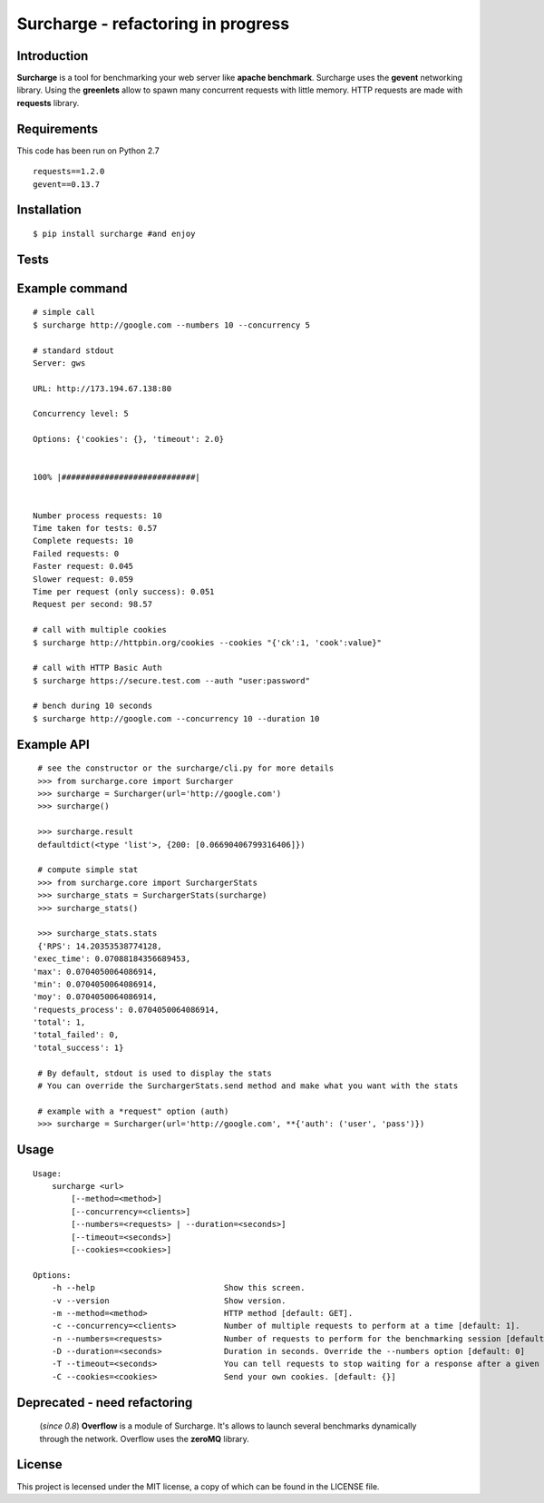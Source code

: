 ===================================
Surcharge - refactoring in progress
===================================
.. image:: https://pypip.in/d/surcharge/badge.png
        :target: https://crate.io/packages/surcharge/

Introduction
============
**Surcharge** is a tool for benchmarking your web server like **apache benchmark**.
Surcharge uses the **gevent** networking library. Using the **greenlets** allow to spawn many concurrent requests with little memory.
HTTP requests are made with **requests** library.


Requirements
============
This code has been run on Python 2.7
::

  requests==1.2.0
  gevent==0.13.7

Installation
============
::

  $ pip install surcharge #and enjoy

Tests
=====

Example command
===============
::


  # simple call
  $ surcharge http://google.com --numbers 10 --concurrency 5

  # standard stdout
  Server: gws

  URL: http://173.194.67.138:80

  Concurrency level: 5

  Options: {'cookies': {}, 'timeout': 2.0}


  100% |############################|


  Number process requests: 10
  Time taken for tests: 0.57
  Complete requests: 10
  Failed requests: 0
  Faster request: 0.045
  Slower request: 0.059
  Time per request (only success): 0.051
  Request per second: 98.57

  # call with multiple cookies
  $ surcharge http://httpbin.org/cookies --cookies "{'ck':1, 'cook':value}"

  # call with HTTP Basic Auth
  $ surcharge https://secure.test.com --auth "user:password"

  # bench during 10 seconds
  $ surcharge http://google.com --concurrency 10 --duration 10


Example API
===========
::


  # see the constructor or the surcharge/cli.py for more details
  >>> from surcharge.core import Surcharger
  >>> surcharge = Surcharger(url='http://google.com')
  >>> surcharge()

  >>> surcharge.result
  defaultdict(<type 'list'>, {200: [0.06690406799316406]})

  # compute simple stat
  >>> from surcharge.core import SurchargerStats
  >>> surcharge_stats = SurchargerStats(surcharge)
  >>> surcharge_stats()

  >>> surcharge_stats.stats
  {'RPS': 14.20353538774128,
 'exec_time': 0.07088184356689453,
 'max': 0.0704050064086914,
 'min': 0.0704050064086914,
 'moy': 0.0704050064086914,
 'requests_process': 0.0704050064086914,
 'total': 1,
 'total_failed': 0,
 'total_success': 1}

  # By default, stdout is used to display the stats
  # You can override the SurchargerStats.send method and make what you want with the stats

  # example with a *request" option (auth)
  >>> surcharge = Surcharger(url='http://google.com', **{'auth': ('user', 'pass')})


Usage
=====
::


  Usage:
      surcharge <url>
          [--method=<method>]
          [--concurrency=<clients>]
          [--numbers=<requests> | --duration=<seconds>]
          [--timeout=<seconds>]
          [--cookies=<cookies>]

  Options:
      -h --help                           Show this screen.
      -v --version                        Show version.
      -m --method=<method>                HTTP method [default: GET].
      -c --concurrency=<clients>          Number of multiple requests to perform at a time [default: 1].
      -n --numbers=<requests>             Number of requests to perform for the benchmarking session [default: 1].
      -D --duration=<seconds>             Duration in seconds. Override the --numbers option [default: 0]
      -T --timeout=<seconds>              You can tell requests to stop waiting for a response after a given number of seconds [default: 2].
      -C --cookies=<cookies>              Send your own cookies. [default: {}]


Deprecated - need refactoring
=============================
 (`since 0.8`) **Overflow** is a module of Surcharge. It's allows to launch several benchmarks dynamically through the network. Overflow uses the **zeroMQ** library.

License
=======
This project is lecensed under the MIT license, a copy of which can be found in the LICENSE file.

